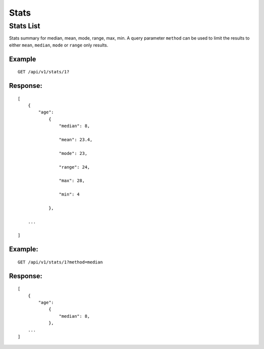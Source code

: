 Stats
*******

Stats List
================

Stats summary for median, mean, mode, range, max, min.
A query parameter ``method`` can be used to limit the results to either
``mean``, ``median``, ``mode`` or ``range`` only results.

Example
^^^^^^^
::

    GET /api/v1/stats/1?

Response:
^^^^^^^^^
::

    [
        {
            "age":
                {
                    "median": 8,

                    "mean": 23.4,

                    "mode": 23,

                    "range": 24,

                    "max": 28,

                    "min": 4

                },

        ...

    ]

Example:
^^^^^^^^
::

    GET /api/v1/stats/1?method=median

Response:
^^^^^^^^^
::

    [
        {
            "age":
                {
                    "median": 8,
                },
        ...
    ]